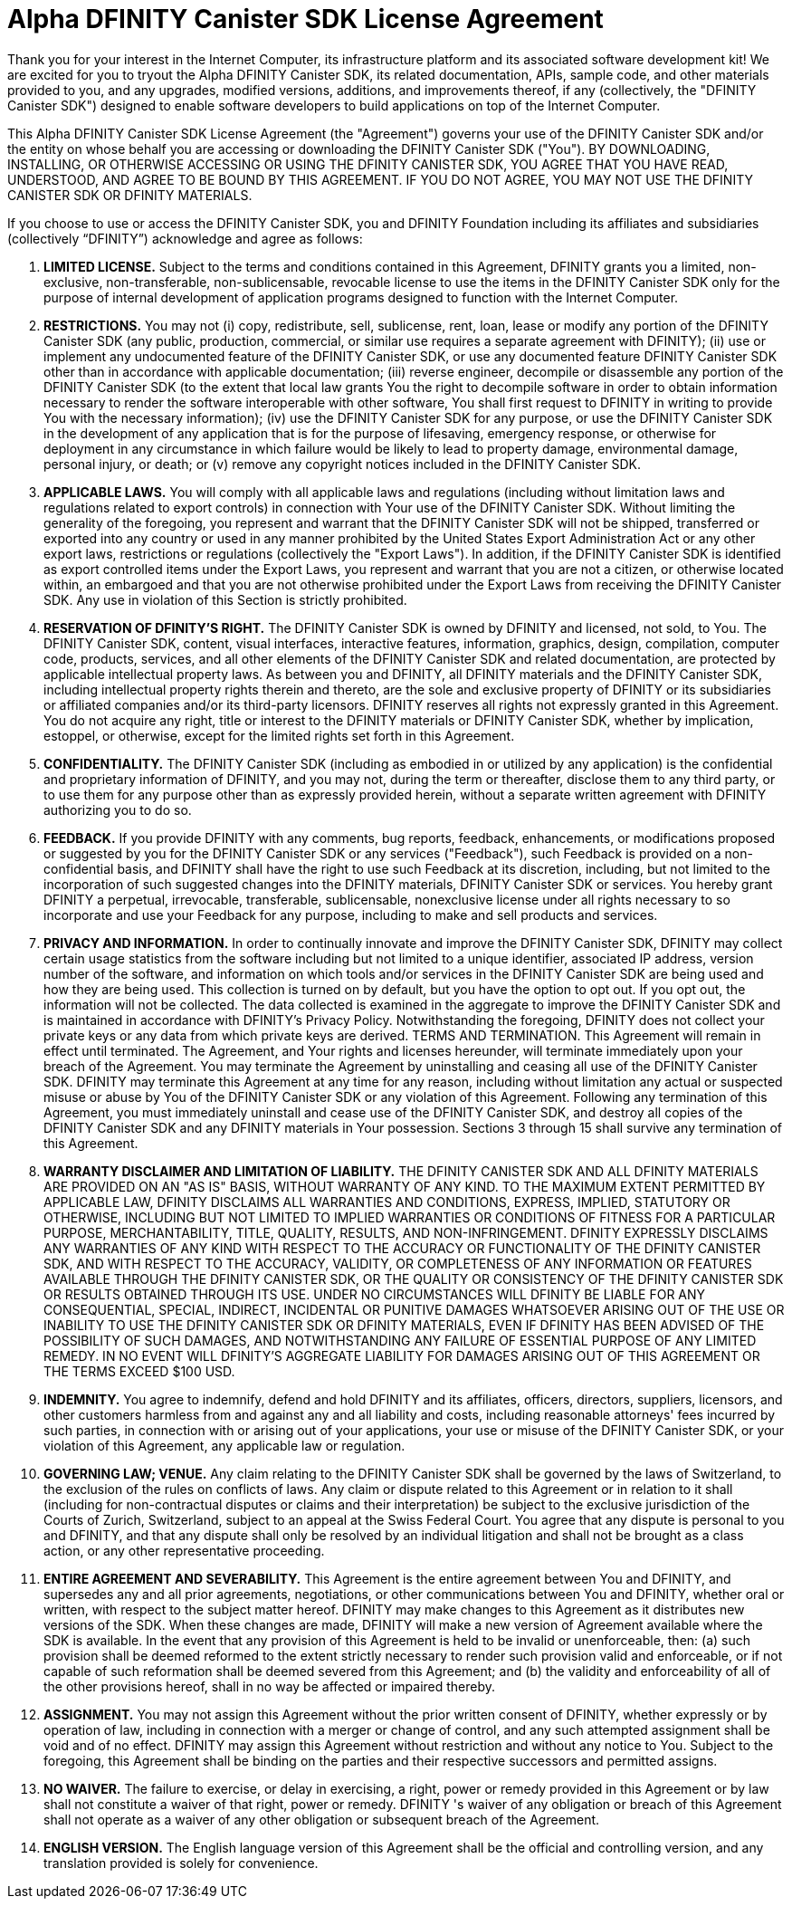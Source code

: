 :proglang: Motoko
= Alpha DFINITY Canister SDK License Agreement

Thank you for your interest in the Internet Computer, its infrastructure platform and its associated software development kit! We are excited for you to tryout the Alpha DFINITY Canister SDK, its related documentation, APIs, sample code, and other materials provided to you, and any upgrades, modified versions, additions, and improvements thereof, if any (collectively, the "DFINITY Canister SDK") designed to enable software developers to build applications on top of the Internet Computer.
 
This Alpha DFINITY Canister SDK License Agreement (the "Agreement") governs your use of the DFINITY Canister SDK and/or the entity on whose behalf you are accessing or downloading the DFINITY Canister SDK ("You"). BY DOWNLOADING, INSTALLING, OR OTHERWISE ACCESSING OR USING THE DFINITY CANISTER SDK, YOU AGREE THAT YOU HAVE READ, UNDERSTOOD, AND AGREE TO BE BOUND BY THIS AGREEMENT. IF YOU DO NOT AGREE, YOU MAY NOT USE THE DFINITY CANISTER SDK OR DFINITY MATERIALS.
 
If you choose to use or access the DFINITY Canister SDK, you and DFINITY Foundation including its affiliates and subsidiaries (collectively “DFINITY”) acknowledge and agree as follows:
 
. *LIMITED LICENSE.* Subject to the terms and conditions contained in this Agreement, DFINITY grants you a limited, non-exclusive, non-transferable, non-sublicensable, revocable license to use the items in the DFINITY Canister SDK only for the purpose of internal development of application programs designed to function with the Internet Computer.
 
. *RESTRICTIONS.* You may not (i) copy, redistribute, sell, sublicense, rent, loan, lease or modify any portion of the DFINITY Canister SDK (any public, production, commercial, or similar use requires a separate agreement with DFINITY); (ii) use or implement any undocumented feature of the DFINITY Canister SDK, or use any documented feature DFINITY Canister SDK other than in accordance with applicable documentation; (iii) reverse engineer, decompile or disassemble any portion of the DFINITY Canister SDK (to the extent that local law grants You the right to decompile software in order to obtain information necessary to render the software interoperable with other software, You shall first request to DFINITY in writing to provide You with the necessary information); (iv) use the DFINITY Canister SDK for any purpose, or use the DFINITY Canister SDK in the development of any application that is for the purpose of lifesaving, emergency response, or otherwise for deployment in any circumstance in which failure would be likely to lead to property damage, environmental damage, personal injury, or death; or (v) remove any copyright notices included in the DFINITY Canister SDK.
 
. *APPLICABLE LAWS.* You will comply with all applicable laws and regulations (including without limitation laws and regulations related to export controls) in connection with Your use of the DFINITY Canister SDK. Without limiting the generality of the foregoing, you represent and warrant that the DFINITY Canister SDK will not be shipped, transferred or exported into any country or used in any manner prohibited by the United States Export Administration Act or any other export laws, restrictions or regulations (collectively the "Export Laws"). In addition, if the DFINITY Canister SDK is identified as export controlled items under the Export Laws, you represent and warrant that you are not a citizen, or otherwise located within, an embargoed and that you are not otherwise prohibited under the Export Laws from receiving the DFINITY Canister SDK. Any use in violation of this Section is strictly prohibited.
 
. *RESERVATION OF DFINITY’S RIGHT.* The DFINITY Canister SDK is owned by DFINITY and licensed, not sold, to You. The DFINITY Canister SDK, content, visual interfaces, interactive features, information, graphics, design, compilation, computer code, products, services, and all other elements of the DFINITY Canister SDK and related documentation, are protected by applicable intellectual property laws. As between you and DFINITY, all DFINITY materials and the DFINITY Canister SDK, including intellectual property rights therein and thereto, are the sole and exclusive property of DFINITY or its subsidiaries or affiliated companies and/or its third-party licensors. DFINITY reserves all rights not expressly granted in this Agreement. You do not acquire any right, title or interest to the DFINITY materials or DFINITY Canister SDK, whether by implication, estoppel, or otherwise, except for the limited rights set forth in this Agreement.
 
. *CONFIDENTIALITY.* The DFINITY Canister SDK (including as embodied in or utilized by any application) is the confidential and proprietary information of DFINITY, and you may not, during the term or thereafter, disclose them to any third party, or to use them for any purpose other than as expressly provided herein, without a separate written agreement with DFINITY authorizing you to do so.
 
. *FEEDBACK.* If you provide DFINITY with any comments, bug reports, feedback, enhancements, or modifications proposed or suggested by you for the DFINITY Canister SDK or any services ("Feedback"), such Feedback is provided on a non-confidential basis, and DFINITY shall have the right to use such Feedback at its discretion, including, but not limited to the incorporation of such suggested changes into the DFINITY materials, DFINITY Canister SDK or services. You hereby grant DFINITY a perpetual, irrevocable, transferable, sublicensable, nonexclusive license under all rights necessary to so incorporate and use your Feedback for any purpose, including to make and sell products and services.
 
. *PRIVACY AND INFORMATION.* In order to continually innovate and improve the DFINITY Canister SDK, DFINITY may collect certain usage statistics from the software including but not limited to a unique identifier, associated IP address, version number of the software, and information on which tools and/or services in the DFINITY Canister SDK are being used and how they are being used. This collection is turned on by default, but you have the option to opt out. If you opt out, the information will not be collected. The data collected is examined in the aggregate to improve the DFINITY Canister SDK and is maintained in accordance with DFINITY’s Privacy Policy. Notwithstanding the foregoing, DFINITY does not collect your private keys or any data from which private keys are derived. 
TERMS AND TERMINATION. This Agreement will remain in effect until terminated. The Agreement, and Your rights and licenses hereunder, will terminate immediately upon your breach of the Agreement. You may terminate the Agreement by uninstalling and ceasing all use of the DFINITY Canister SDK. DFINITY may terminate this Agreement at any time for any reason, including without limitation any actual or suspected misuse or abuse by You of the DFINITY Canister SDK or any violation of this Agreement. Following any termination of this Agreement, you must immediately uninstall and cease use of the DFINITY Canister SDK, and destroy all copies of the DFINITY Canister SDK and any DFINITY materials in Your possession. Sections 3 through 15 shall survive any termination of this Agreement.
 
. *WARRANTY DISCLAIMER AND LIMITATION OF LIABILITY.* THE DFINITY CANISTER SDK AND ALL DFINITY MATERIALS ARE PROVIDED ON AN "AS IS" BASIS, WITHOUT WARRANTY OF ANY KIND. TO THE MAXIMUM EXTENT PERMITTED BY APPLICABLE LAW, DFINITY DISCLAIMS ALL WARRANTIES AND CONDITIONS, EXPRESS, IMPLIED, STATUTORY OR OTHERWISE, INCLUDING BUT NOT LIMITED TO IMPLIED WARRANTIES OR CONDITIONS OF FITNESS FOR A PARTICULAR PURPOSE, MERCHANTABILITY, TITLE, QUALITY, RESULTS, AND NON-INFRINGEMENT. DFINITY EXPRESSLY DISCLAIMS ANY WARRANTIES OF ANY KIND WITH RESPECT TO THE ACCURACY OR FUNCTIONALITY OF THE DFINITY CANISTER SDK, AND WITH RESPECT TO THE ACCURACY, VALIDITY, OR COMPLETENESS OF ANY INFORMATION OR FEATURES AVAILABLE THROUGH THE DFINITY CANISTER SDK, OR THE QUALITY OR CONSISTENCY OF THE DFINITY CANISTER SDK OR RESULTS OBTAINED THROUGH ITS USE. UNDER NO CIRCUMSTANCES WILL DFINITY BE LIABLE FOR ANY CONSEQUENTIAL, SPECIAL, INDIRECT, INCIDENTAL OR PUNITIVE DAMAGES WHATSOEVER ARISING OUT OF THE USE OR INABILITY TO USE THE DFINITY CANISTER SDK OR DFINITY MATERIALS, EVEN IF DFINITY HAS BEEN ADVISED OF THE POSSIBILITY OF SUCH DAMAGES, AND NOTWITHSTANDING ANY FAILURE OF ESSENTIAL PURPOSE OF ANY LIMITED REMEDY. IN NO EVENT WILL DFINITY'S AGGREGATE LIABILITY FOR DAMAGES ARISING OUT OF THIS AGREEMENT OR THE TERMS EXCEED $100 USD.
 
. *INDEMNITY.* You agree to indemnify, defend and hold DFINITY and its affiliates, officers, directors, suppliers, licensors, and other customers harmless from and against any and all liability and costs, including reasonable attorneys' fees incurred by such parties, in connection with or arising out of your applications, your use or misuse of the DFINITY Canister SDK, or your violation of this Agreement, any applicable law or regulation.
 
. *GOVERNING LAW; VENUE.* Any claim relating to the DFINITY Canister SDK shall be governed by the laws of Switzerland, to the exclusion of the rules on conflicts of laws. Any claim or dispute related to this Agreement or in relation to it shall (including for non-contractual disputes or claims and their interpretation) be subject to the exclusive jurisdiction of the Courts of Zurich, Switzerland, subject to an appeal at the Swiss Federal Court. You agree that any dispute is personal to you and DFINITY, and that any dispute shall only be resolved by an individual litigation and shall not be brought as a class action, or any other representative proceeding.
 
. *ENTIRE AGREEMENT AND SEVERABILITY.* This Agreement is the entire agreement between You and DFINITY, and supersedes any and all prior agreements, negotiations, or other communications between You and DFINITY, whether oral or written, with respect to the subject matter hereof. DFINITY may make changes to this Agreement as it distributes new versions of the SDK. When these changes are made, DFINITY will make a new version of Agreement available where the SDK is available. In the event that any provision of this Agreement is held to be invalid or unenforceable, then: (a) such provision shall be deemed reformed to the extent strictly necessary to render such provision valid and enforceable, or if not capable of such reformation shall be deemed severed from this Agreement; and (b) the validity and enforceability of all of the other provisions hereof, shall in no way be affected or impaired thereby.
 
. *ASSIGNMENT.* You may not assign this Agreement without the prior written consent of DFINITY, whether expressly or by operation of law, including in connection with a merger or change of control, and any such attempted assignment shall be void and of no effect. DFINITY may assign this Agreement without restriction and without any notice to You. Subject to the foregoing, this Agreement shall be binding on the parties and their respective successors and permitted assigns.
 
. *NO WAIVER.* The failure to exercise, or delay in exercising, a right, power or remedy provided in this Agreement or by law shall not constitute a waiver of that right, power or remedy. DFINITY 's waiver of any obligation or breach of this Agreement shall not operate as a waiver of any other obligation or subsequent breach of the Agreement.
 
. *ENGLISH VERSION.* The English language version of this Agreement shall be the official and controlling version, and any translation provided is solely for convenience.
